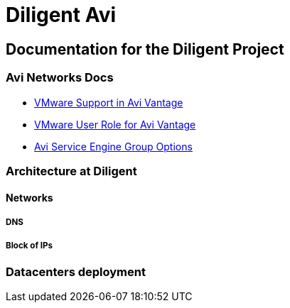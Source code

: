 = Diligent Avi

== Documentation for the Diligent Project

=== Avi Networks Docs
* link:++https://avinetworks.com/docs/18.2/cloud-vmware/++[VMware Support in Avi Vantage]
* link:++https://avinetworks.com/docs/18.2/vmware-user-role/++[VMware User Role for Avi Vantage]
* link:++https://avinetworks.com/docs/18.2/avi-service-engine-group-options/++[Avi Service Engine Group Options]

=== Architecture at Diligent

==== Networks

===== DNS

===== Block of IPs

=== Datacenters deployment
